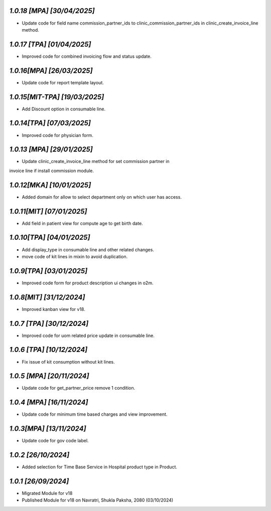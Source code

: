 `1.0.18 [MPA]                                                 [30/04/2025]`
***************************************************************************
- Update code for field name commission_partner_ids to clinic_commission_partner_ids in clinic_create_invoice_line method.

`1.0.17 [TPA]                                                 [01/04/2025]`
***************************************************************************
- Improved code for combined invoicing flow and status update.

`1.0.16[MPA]                                                  [26/03/2025]`
***************************************************************************
- Update code for report template layout. 

`1.0.15[MIT-TPA]                                              [19/03/2025]`
***************************************************************************
- Add Discount option in consumable line.

`1.0.14[TPA]                                                  [07/03/2025]`
***************************************************************************
- Improved code for physician form.

`1.0.13 [MPA]                                                 [29/01/2025]`
***************************************************************************
- Update clinic_create_invoice_line method for set commission partner in 
invoice line if install commission module.

`1.0.12[MKA]                                                   [10/01/2025]`
***************************************************************************
- Added domain for allow to select department only on which user has access.

`1.0.11[MIT]                                                  [07/01/2025]`
***************************************************************************
- Add field in patient view for compute age to get birth date.

`1.0.10[TPA]                                                  [04/01/2025]`
***************************************************************************
- Add display_type in consumable line and other related changes.
- move code of kit lines in mixin to avoid duplication.

`1.0.9[TPA]                                                   [03/01/2025]`
***************************************************************************
- Improved code form for product description ui changes in o2m.

`1.0.8[MIT]                                                  [31/12/2024]`
***************************************************************************
- Improved kanban view for v18.

`1.0.7 [TPA]                                                 [30/12/2024]`
***************************************************************************
- Improved code for uom related price update in consumable line.

`1.0.6 [TPA]                                                 [10/12/2024]`
***************************************************************************
- Fix issue of kit consumption without kit lines.

`1.0.5 [MPA]                                                  [20/11/2024]`
***************************************************************************
- Update code for get_partner_price remove 1 condition.

`1.0.4 [MPA]                                                  [16/11/2024]`
***************************************************************************
- Update code for minimum time based charges and view improvement.

`1.0.3[MPA]                                                   [13/11/2024]`
***************************************************************************
- Update code for gov code label.

`1.0.2                                                        [26/10/2024]`
***************************************************************************
- Added selection for Time Base Service in Hospital product type in Product.

`1.0.1                                                        [26/09/2024]`
***************************************************************************
- Migrated Module for v18
- Published Module for v18 on Navratri, Shukla Paksha, 2080 (03/10/2024)